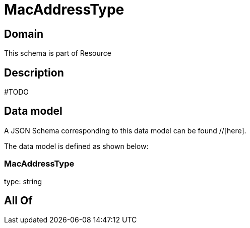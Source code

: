 = MacAddressType

[#domain]
== Domain

This schema is part of Resource

[#description]
== Description
#TODO


[#data_model]
== Data model

A JSON Schema corresponding to this data model can be found //[here].

The data model is defined as shown below:


=== MacAddressType
type: string


[#all_of]
== All Of

